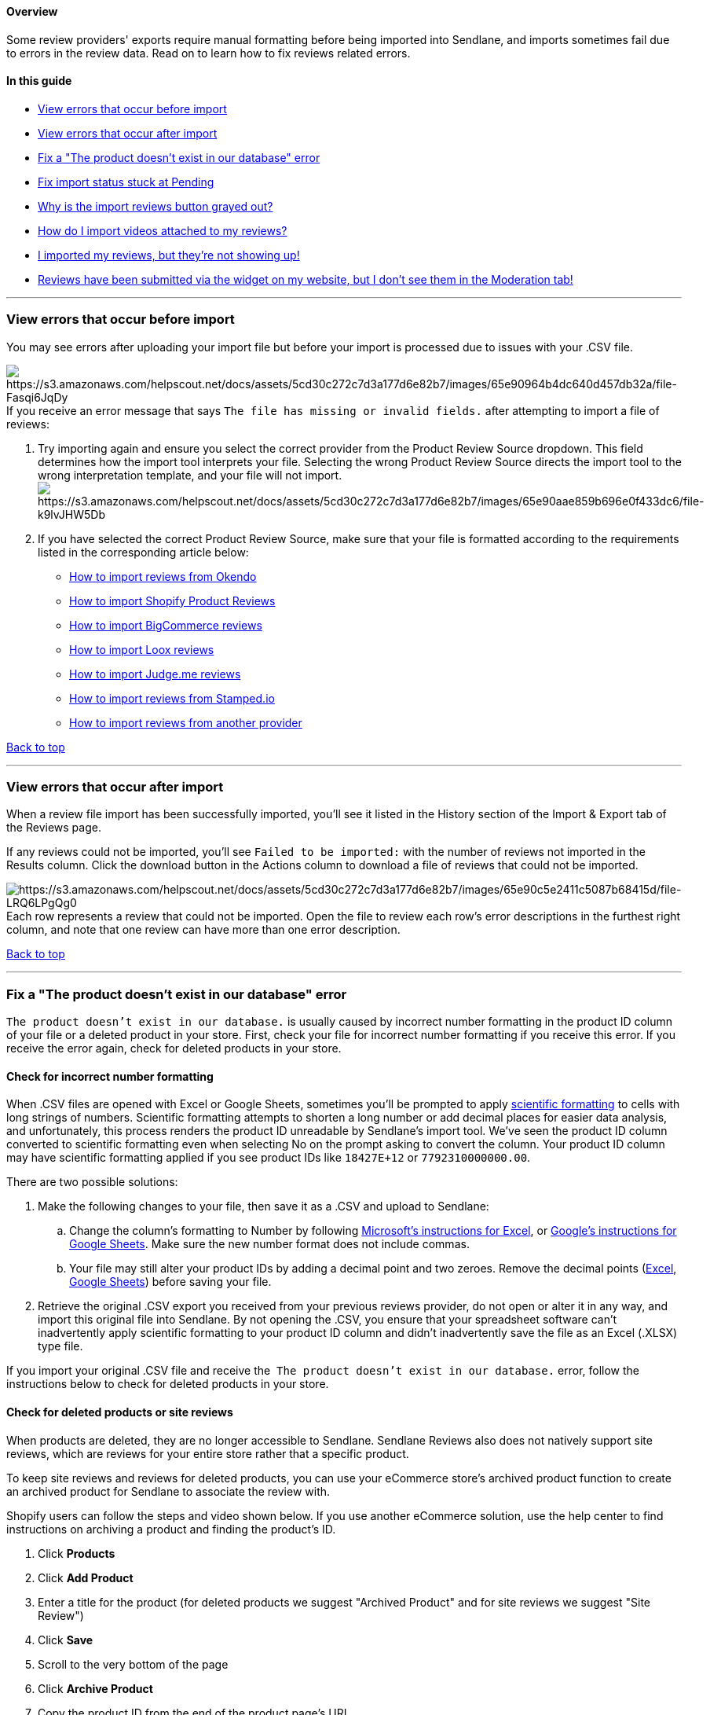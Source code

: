[[top]]
==== Overview

Some review providers' exports require manual formatting before being
imported into Sendlane, and imports sometimes fail due to errors in the
review data. Read on to learn how to fix reviews related errors.

==== In this guide

* link:#before[View errors that occur before import]
* link:#after[View errors that occur after import]
* link:#product-id-not-found[Fix a "The product doesn't exist in our
database" error]
* link:#pending[Fix import status stuck at Pending]
* link:#button-gray[Why is the import reviews button grayed out?]
* link:#video[How do I import videos attached to my reviews?]
* link:#imported-not-showing-up[I imported my reviews&#44; but they're
not showing up!]
* link:#reviews-submitted-not-appearing[Reviews have been submitted via
the widget on my website&#44; but I don't see them in the Moderation
tab!]

'''''

[[before]]
=== View errors that occur before import

You may see errors after uploading your import file but before your
import is processed due to issues with your .CSV file.

image:https://s3.amazonaws.com/helpscout.net/docs/assets/5cd30c272c7d3a177d6e82b7/images/65e90964b4dc640d457db32a/file-Fasqi6JqDy.png[https://s3.amazonaws.com/helpscout.net/docs/assets/5cd30c272c7d3a177d6e82b7/images/65e90964b4dc640d457db32a/file-Fasqi6JqDy]If
you receive an error message that says
`+The file has missing or invalid fields.+` after attempting to import a
file of reviews:

. Try importing again and ensure you select the correct provider from
the Product Review Source dropdown. This field determines how the import
tool interprets your file. Selecting the wrong Product Review Source
directs the import tool to the wrong interpretation template, and your
file will not
import.image:https://s3.amazonaws.com/helpscout.net/docs/assets/5cd30c272c7d3a177d6e82b7/images/65e90aae859b696e0f433dc6/file-k9lvJHW5Db.png[https://s3.amazonaws.com/helpscout.net/docs/assets/5cd30c272c7d3a177d6e82b7/images/65e90aae859b696e0f433dc6/file-k9lvJHW5Db]
. If you have selected the correct Product Review Source, make sure that
your file is formatted according to the requirements listed in the
corresponding article below:
* https://help.sendlane.com/article/656-how-to-import-reviews-from-okendo[How
to import reviews from Okendo]
* https://help.sendlane.com/article/643-how-to-import-shopify-product-reviews[How
to import Shopify Product Reviews]
* https://help.sendlane.com/article/644-how-to-import-bigcommerce-reviews[How
to import BigCommerce reviews]
* https://help.sendlane.com/article/646-how-to-import-loox-reviews[How
to import Loox reviews]
* https://help.sendlane.com/article/645-how-to-import-judge-me-reviews[How
to import Judge.me reviews]
* https://help.sendlane.com/article/657-how-to-import-reviews-from-stamped-io[How
to import reviews from Stamped.io]
* https://help.sendlane.com/article/658-another-provider[How to import
reviews from another provider]

link:#top[Back to top]

'''''

[[after]]
=== View errors that occur after import

When a review file import has been successfully imported, you'll see it
listed in the History section of the Import & Export tab of the Reviews
page.

If any reviews could not be imported, you'll see
`+Failed to be imported:+` with the number of reviews not imported in
the Results column. Click the download button in the Actions column to
download a file of reviews that could not be imported.

image:https://s3.amazonaws.com/helpscout.net/docs/assets/5cd30c272c7d3a177d6e82b7/images/65e90c5e2411c5087b68415d/file-LRQ6LPgQg0.png[https://s3.amazonaws.com/helpscout.net/docs/assets/5cd30c272c7d3a177d6e82b7/images/65e90c5e2411c5087b68415d/file-LRQ6LPgQg0]Each
row represents a review that could not be imported. Open the file to
review each row's error descriptions in the furthest right column, and
note that one review can have more than one error description.

link:#top[Back to top]

'''''

[[product-id-not-found]]
=== Fix a "The product doesn't exist in our database" error

`+The product doesn’t exist in our database.+` is usually caused
by incorrect number formatting in the product ID column of your file
or a deleted product in your store. First, check your file for incorrect
number formatting if you receive this error. If you receive the error
again, check for deleted products in your store.

==== Check for incorrect number formatting

When .CSV files are opened with Excel or Google Sheets, sometimes you'll
be prompted to apply
https://support.microsoft.com/en-us/office/display-numbers-in-scientific-exponential-notation-f85a96c0-18a1-4249-81c3-e934cd2aae25[scientific
formatting] to cells with long strings of numbers. Scientific formatting
attempts to shorten a long number or add decimal places for easier data
analysis, and unfortunately, this process renders the product ID
unreadable by Sendlane's import tool. We've seen the product ID column
converted to scientific formatting even when selecting No on the prompt
asking to convert the column. Your product ID column may have scientific
formatting applied if you see product IDs like `+18427E+12+` or
`+7792310000000.00+`.

There are two possible solutions:

. Make the following changes to your file, then save it as a .CSV and
upload to Sendlane:
.. Change the column's formatting to Number by following
https://support.microsoft.com/en-us/office/available-number-formats-in-excel-0afe8f52-97db-41f1-b972-4b46e9f1e8d2[Microsoft's
instructions for Excel], or
https://support.google.com/docs/answer/56470?hl=en&co=GENIE.Platform%3DDesktop[Google's
instructions for Google Sheets]. Make sure the new number format does
not include commas.
.. Your file may still alter your product IDs by adding a decimal point
and two zeroes. Remove the decimal points
(https://support.microsoft.com/en-us/office/round-a-number-to-the-decimal-places-i-want-49b936f9-6904-425d-aa98-02ffb7f9a17b#:~:text=By%20using%20a%20button,digits%20after%20the%20decimal%20point.[Excel],
https://s3.amazonaws.com/helpscout.net/docs/assets/5cd30c272c7d3a177d6e82b7/images/660701a16b58437311e412bd/2024-03-29_10-59-20.png[Google
Sheets]) before saving your file.
. Retrieve the original .CSV export you received from your previous
reviews provider, do not open or alter it in any way, and import this
original file into Sendlane. By not opening the .CSV, you ensure that
your spreadsheet software can't inadvertently apply scientific
formatting to your product ID column and didn't inadvertently save the
file as an Excel (.XLSX) type file.

If you import your original .CSV file and receive the 
`+The product doesn’t exist in our database.+` error, follow the
instructions below to check for deleted products in your store.

==== Check for deleted products or site reviews

When products are deleted, they are no longer accessible to Sendlane.
Sendlane Reviews also does not natively support site reviews, which are
reviews for your entire store rather that a specific product.

To keep site reviews and reviews for deleted products, you can use your
eCommerce store's archived product function to create an archived
product for Sendlane to associate the review with.

Shopify users can follow the steps and video shown below. If you use
another eCommerce solution, use the help center to find instructions on
archiving a product and finding the product's ID.

. Click *Products*
. Click *Add Product*
. Enter a title for the product (for deleted products we suggest
"Archived Product" and for site reviews we suggest "Site Review")
. Click *Save*
. Scroll to the very bottom of the page
. Click *Archive Product*
. Copy the product ID from the end of the product page's URL
. Replace the existing product ID for any rows in your file containing
a `+The product doesn’t exist in our database.+` error with the ID you
copied from your archived product
. Import your file again

image:https://fast.wistia.com/embed/medias/xo9wteaq22/swatch[https://fast.wistia.com/embed/medias/xo9wteaq22/swatch]

link:#top[Back to top]

'''''

[[pending]]
=== Fix import status stuck at Pending

If your import status is set to Pending for longer than one hour, you
may have invalid characters in your review file. The following instances
are known to cause errors when importing and must be removed from the
file before importing again:

* The last character in a review is a forward slash `+\+`. Press CMD
(macOS) or CTRL (Windows) + F and enter `+\+` to find all instances of
the character. Remove all instances of the character and upload your
file
again.image:https://s3.amazonaws.com/helpscout.net/docs/assets/5cd30c272c7d3a177d6e82b7/images/65ea1de0a7c9e24f3b1c0640/file-8JWXMMvzz8.png[https://s3.amazonaws.com/helpscout.net/docs/assets/5cd30c272c7d3a177d6e82b7/images/65ea1de0a7c9e24f3b1c0640/file-8JWXMMvzz8]
* The file size is ≥ 10 MB. If your file is significantly larger than 10
MB, try breaking it up into smaller files

link:#top[Back to top]

'''''

[[button-gray]]
=== Why is the import reviews button grayed out?

The import button is grayed out when there is no assigned List for
Reviews in your eCommerce integration. To assign a List for Reviews:

. Navigate to the https://app.sendlane.com/integrations[integrations
page]
. Click your *eCommerce integration*
. Click the *settings* icon
. Select a List from the *reviews dropdown*
. Click *Continue*

link:#top[Back to top]

'''''

[[video]]
=== How do I import videos attached to my reviews?

At this time, Sendlane Reviews supports photos only.

link:#top[Back to top]

'''''

[[imported-not-showing-up]]
=== I imported my reviews, but they're not showing up!

Ensure that your eCommerce integration has a List selected in its
settings for Sendlane Reviews:

[cols="^,^",]
|===
|*Shopify* |*BigCommerce*

|image:https://s3.amazonaws.com/helpscout.net/docs/assets/5cd30c272c7d3a177d6e82b7/images/65b83af0120ae85aab8b71d3/file-YmC01HuvdI.png[https://s3.amazonaws.com/helpscout.net/docs/assets/5cd30c272c7d3a177d6e82b7/images/65b83af0120ae85aab8b71d3/file-YmC01HuvdI]
|image:https://s3.amazonaws.com/helpscout.net/docs/assets/5cd30c272c7d3a177d6e82b7/images/65b83b9a7bcbce3e1307ccb7/file-GuJGp8HKPv.png[https://s3.amazonaws.com/helpscout.net/docs/assets/5cd30c272c7d3a177d6e82b7/images/65b83b9a7bcbce3e1307ccb7/file-GuJGp8HKPv]
|===

link:#top[Back to top]

'''''

[[reviews-submitted-not-appearing]]
=== Reviews have been submitted via the widget on my website, but I don't see them in the Moderation tab!

This issue is generally due to the wrong store being connected to
Sendlane Reviews. Sendlane Reviews only supports one store per Sendlane
account. Ensure that your Sendlane Reviews script and widgets are only
installed in one store.

link:#top[Back to top]

'''''
